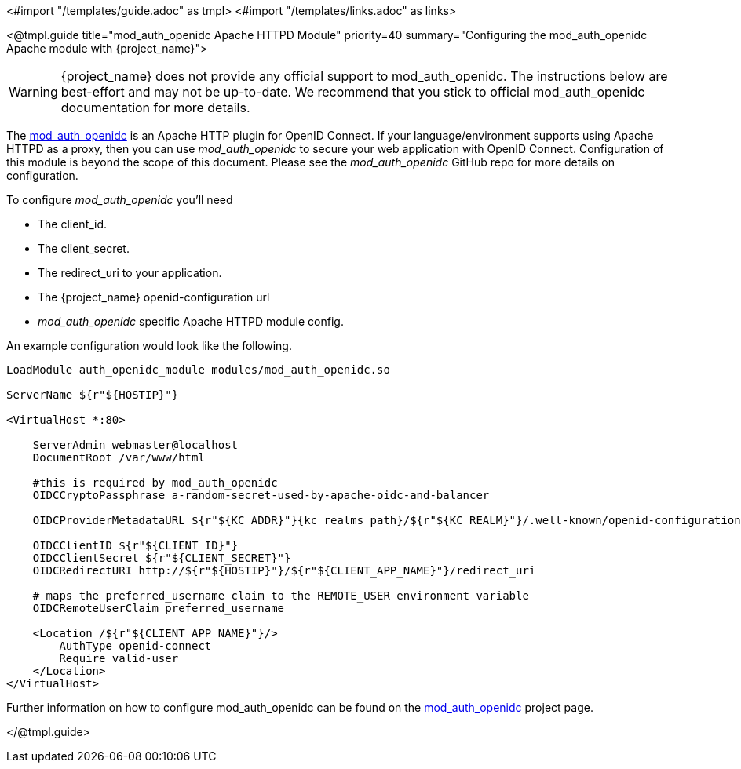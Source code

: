 <#import "/templates/guide.adoc" as tmpl>
<#import "/templates/links.adoc" as links>

<@tmpl.guide
title="mod_auth_openidc Apache HTTPD Module"
priority=40
summary="Configuring the mod_auth_openidc Apache module with {project_name}">


WARNING: {project_name} does not provide any official support to mod_auth_openidc. The instructions below are best-effort and may not be up-to-date.
We recommend that you stick to official mod_auth_openidc documentation for more details.

The https://github.com/OpenIDC/mod_auth_openidc[mod_auth_openidc] is an Apache HTTP plugin for OpenID Connect. If your language/environment supports using Apache HTTPD
as a proxy, then you can use _mod_auth_openidc_ to secure your web application with OpenID Connect.  Configuration of this module
is beyond the scope of this document.  Please see the _mod_auth_openidc_ GitHub repo for more details on configuration.

To configure _mod_auth_openidc_ you'll need

* The client_id.
* The client_secret.
* The redirect_uri to your application.
* The {project_name} openid-configuration url
* _mod_auth_openidc_ specific Apache HTTPD module config.

An example configuration would look like the following.

[source,subs="attributes+"]
----
LoadModule auth_openidc_module modules/mod_auth_openidc.so

ServerName ${r"${HOSTIP}"}

<VirtualHost *:80>

    ServerAdmin webmaster@localhost
    DocumentRoot /var/www/html

    #this is required by mod_auth_openidc
    OIDCCryptoPassphrase a-random-secret-used-by-apache-oidc-and-balancer

    OIDCProviderMetadataURL ${r"${KC_ADDR}"}{kc_realms_path}/${r"${KC_REALM}"}/.well-known/openid-configuration

    OIDCClientID ${r"${CLIENT_ID}"}
    OIDCClientSecret ${r"${CLIENT_SECRET}"}
    OIDCRedirectURI http://${r"${HOSTIP}"}/${r"${CLIENT_APP_NAME}"}/redirect_uri

    # maps the preferred_username claim to the REMOTE_USER environment variable
    OIDCRemoteUserClaim preferred_username

    <Location /${r"${CLIENT_APP_NAME}"}/>
        AuthType openid-connect
        Require valid-user
    </Location>
</VirtualHost>
----

Further information on how to configure mod_auth_openidc can be found on the https://github.com/OpenIDC/mod_auth_openidc[mod_auth_openidc]
project page.

</@tmpl.guide>
